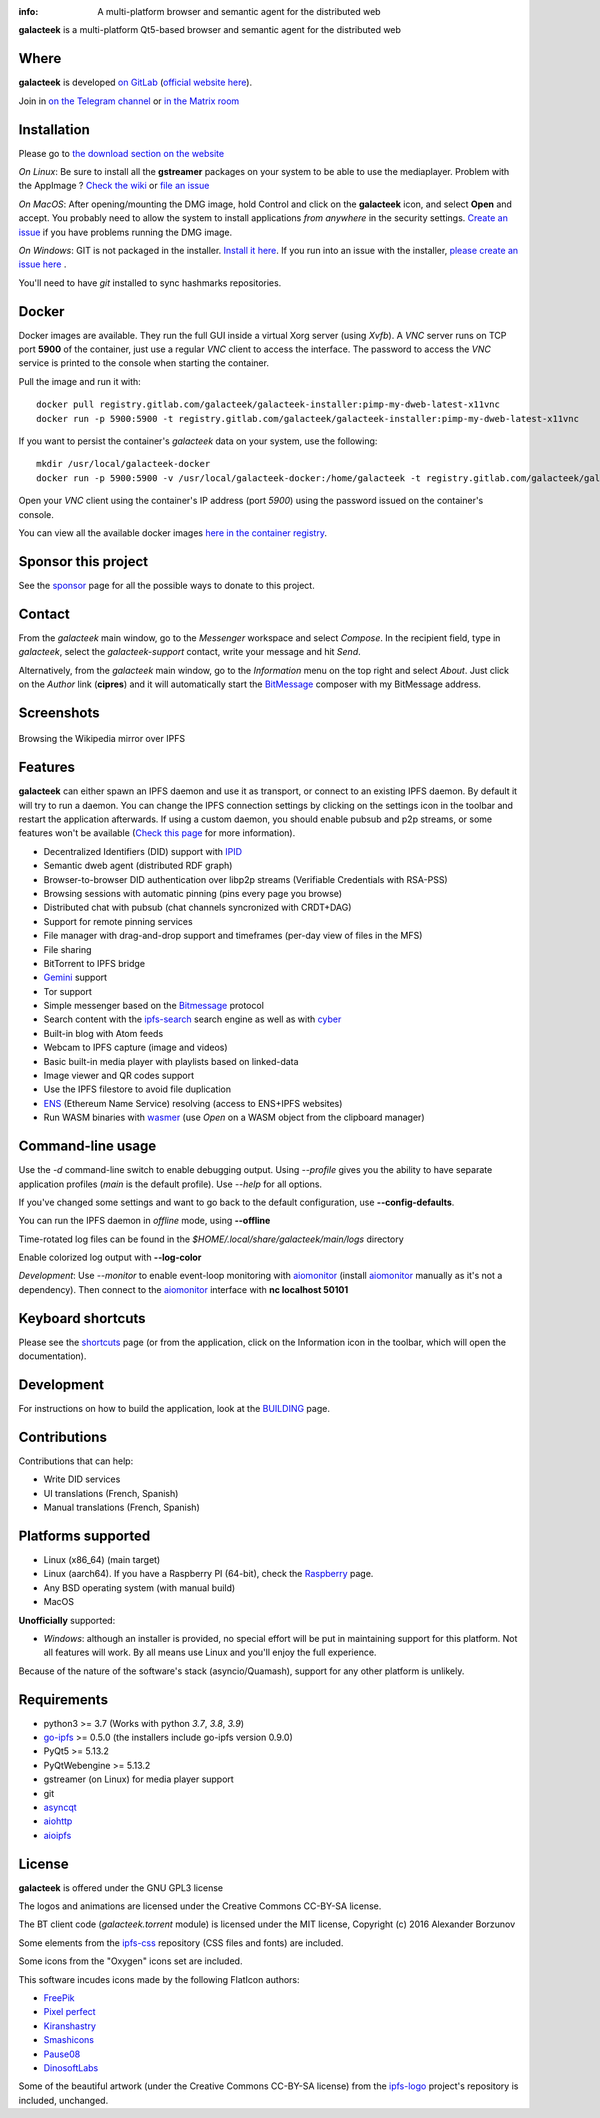 .. image:: https://gitlab.com/galacteek/galacteek/-/raw/master/share/icons/galacteek.png
    :align: center

:info: A multi-platform browser and semantic agent for the distributed web

.. image:: https://gitlab.com/galacteek/galacteek/badges/master/pipeline.svg

**galacteek** is a multi-platform Qt5-based browser and
semantic agent for the distributed web

Where
=====

**galacteek** is developed `on GitLab <https://gitlab.com/galacteek/galacteek>`_
(`official website here <https://galacteek.gitlab.io>`_).

Join in `on the Telegram channel <https://t.me/Galacteek>`_ or
`in the Matrix room <https://matrix.to/#/#galacteek:matrix.org>`_

Installation
============

Please go to `the download section on the website <https://galacteek.gitlab.io/download>`_

*On Linux*: Be sure to install all the **gstreamer** packages on your
system to be able to use the mediaplayer. Problem with the AppImage ?
`Check the wiki <https://gitlab.com/galacteek/galacteek/-/wikis/AppImage#troubleshooting>`_
or `file an issue <https://gitlab.com/galacteek/galacteek/-/issues/new>`_

*On MacOS*: After opening/mounting the DMG image, hold Control and click on the
**galacteek** icon, and select **Open** and accept. You probably need to
allow the system to install applications *from anywhere* in the security
settings. `Create an issue <https://gitlab.com/galacteek/galacteek/-/issues/new>`_ if you have problems running the DMG image.

*On Windows*: GIT is not packaged in the installer. `Install it  here <https://github.com/git-for-windows/git/releases/download/v2.29.2.windows.2/Git-2.29.2.2-64-bit.exe>`_.
If you run into an issue with the installer, `please create an issue here <https://gitlab.com/galacteek/galacteek/-/issues/new>`_ .

You'll need to have *git* installed to sync hashmarks repositories.

Docker
======

Docker images are available. They run the full GUI inside a virtual
Xorg server (using *Xvfb*). A *VNC* server runs on TCP port **5900** of
the container, just use a regular *VNC* client to access the interface.
The password to access the *VNC* service is printed to the console when
starting the container.

Pull the image and run it with::

    docker pull registry.gitlab.com/galacteek/galacteek-installer:pimp-my-dweb-latest-x11vnc
    docker run -p 5900:5900 -t registry.gitlab.com/galacteek/galacteek-installer:pimp-my-dweb-latest-x11vnc

If you want to persist the container's *galacteek* data on your system,
use the following::

    mkdir /usr/local/galacteek-docker
    docker run -p 5900:5900 -v /usr/local/galacteek-docker:/home/galacteek -t registry.gitlab.com/galacteek/galacteek-installer:pimp-my-dweb-latest-x11vnc

Open your *VNC* client using the container's IP address (port *5900*)
using the password issued on the container's console.

You can view all the available docker images
`here in the container registry <https://gitlab.com/galacteek/galacteek/container_registry/2285145>`_.

Sponsor this project
====================

See the sponsor_ page for all the possible ways to donate to this project.

.. image:: https://gitlab.com/galacteek/galacteek/-/raw/master/share/icons/github-mark.png
    :target: https://github.com/sponsors/pinnaculum
    :alt: Sponsor with Github Sponsors
    :align: left

.. image:: https://gitlab.com/galacteek/galacteek/-/raw/master/share/icons/liberapay.png
    :target: https://liberapay.com/galacteek/donate
    :alt: Sponsor with Liberapay
    :align: left

Contact
=======

From the *galacteek* main window, go to the *Messenger* workspace
and select *Compose*. In the recipient field, type in *galacteek*,
select the *galacteek-support* contact, write your message and hit *Send*.

Alternatively, from the *galacteek* main window, go to the *Information* menu
on the top right and select *About*. Just click on the *Author*
link (**cipres**) and it will automatically start the BitMessage_
composer with my BitMessage address.

Screenshots
===========

.. figure:: https://gitlab.com/galacteek/galacteek/-/raw/master/screenshots/browse-wikipedia-small.png
    :target: https://gitlab.com/galacteek/galacteek/-/raw/master/screenshots/browse-wikipedia-small.png
    :align: center
    :alt: Browsing the Wikipedia mirror over IPFS

    Browsing the Wikipedia mirror over IPFS

Features
========

**galacteek** can either spawn an IPFS daemon and use it as transport, or
connect to an existing IPFS daemon. By default it will try to run a daemon. You
can change the IPFS connection settings by clicking on the settings icon in the
toolbar and restart the application afterwards. If using a custom daemon, you
should enable pubsub and p2p streams, or some features won't be available
(`Check this page <https://gitlab.com/galacteek/galacteek/-/wikis/Configure-your-daemon>`_
for more information).

- Decentralized Identifiers (DID) support with IPID_
- Semantic dweb agent (distributed RDF graph)
- Browser-to-browser DID authentication over libp2p streams
  (Verifiable Credentials with RSA-PSS)
- Browsing sessions with automatic pinning (pins every page you browse)
- Distributed chat with pubsub (chat channels syncronized with CRDT+DAG)
- Support for remote pinning services
- File manager with drag-and-drop support and timeframes (per-day view
  of files in the MFS)
- File sharing
- BitTorrent to IPFS bridge
- Gemini_ support
- Tor support
- Simple messenger based on the Bitmessage_ protocol
- Search content with the ipfs-search_ search engine as well as with cyber_
- Built-in blog with Atom feeds
- Webcam to IPFS capture (image and videos)
- Basic built-in media player with playlists based on linked-data
- Image viewer and QR codes support
- Use the IPFS filestore to avoid file duplication
- ENS_ (Ethereum Name Service) resolving (access to ENS+IPFS websites)
- Run WASM binaries with wasmer_ (use *Open* on a WASM object from the
  clipboard manager)

Command-line usage
==================

Use the *-d* command-line switch to enable debugging output. Using *--profile* gives
you the ability to have separate application profiles (*main* is the default
profile). Use *--help* for all options.

If you've changed some settings and want to go back to the default
configuration, use **--config-defaults**.

You can run the IPFS daemon in *offline* mode, using **--offline**

Time-rotated log files can be found in the
*$HOME/.local/share/galacteek/main/logs* directory

Enable colorized log output with **--log-color**

*Development*: Use *--monitor* to enable event-loop monitoring with aiomonitor_
(install aiomonitor_ manually as it's not a dependency).
Then connect to the aiomonitor_ interface with **nc localhost 50101**

Keyboard shortcuts
==================

Please see the shortcuts_ page (or from the application, click on the
Information icon in the toolbar, which will open the documentation).

Development
===========

For instructions on how to build the application, look at the
BUILDING_ page.

Contributions
=============

Contributions that can help:

- Write DID services
- UI translations (French, Spanish)
- Manual translations (French, Spanish)

Platforms supported
===================

- Linux (x86_64) (main target)
- Linux (aarch64). If you have a Raspberry PI (64-bit), check the
  Raspberry_ page.
- Any BSD operating system (with manual build)
- MacOS

**Unofficially** supported:

- *Windows*: although an installer is provided, no special effort
  will be put in maintaining support for this platform. Not all
  features will work. By all means use Linux and you'll enjoy the
  full experience.

Because of the nature of the software's stack (asyncio/Quamash),
support for any other platform is unlikely.

Requirements
============

- python3 >= 3.7 (Works with python *3.7*, *3.8*, *3.9*)
- go-ipfs_ >= 0.5.0 (the installers include go-ipfs version 0.9.0)
- PyQt5 >= 5.13.2
- PyQtWebengine >= 5.13.2
- gstreamer (on Linux) for media player support
- git
- asyncqt_
- aiohttp_
- aioipfs_

License
=======

**galacteek** is offered under the GNU GPL3 license

The logos and animations are licensed under the Creative
Commons CC-BY-SA license.

The BT client code (*galacteek.torrent* module) is licensed
under the MIT license, Copyright (c) 2016 Alexander Borzunov

Some elements from the ipfs-css_ repository (CSS files and fonts) are included.

Some icons from the "Oxygen" icons set are included.

This software incudes icons made by the following FlatIcon authors:

- `FreePik <https://www.flaticon.com/authors/freepik>`_
- `Pixel perfect <https://www.flaticon.com/authors/pixel-perfect>`_
- `Kiranshastry <https://www.flaticon.com/authors/Kiranshastry>`_
- `Smashicons <https://smashicons.com>`_
- `Pause08 <https://www.flaticon.com/authors/pause08>`_
- `DinosoftLabs <https://www.flaticon.com/authors/DinosoftLabs>`_

Some of the beautiful artwork (under the Creative Commons CC-BY-SA license)
from the ipfs-logo_ project's repository is included, unchanged.

.. _aiohttp: https://pypi.python.org/pypi/aiohttp
.. _aioipfs: https://gitlab.com/cipres/aioipfs
.. _aiomonitor: https://github.com/aio-libs/aiomonitor
.. _asyncqt: https://github.com/gmarull/asyncqt
.. _sponsor: https://gitlab.com/galacteek/galacteek/-/blob/master/SPONSOR.rst
.. _raspberry: https://gitlab.com/galacteek/galacteek/-/blob/master/RASPBERRY.rst
.. _quamash: https://github.com/harvimt/quamash
.. _go-ipfs: https://github.com/ipfs/go-ipfs
.. _dist.ipfs.io: https://dist.ipfs.io
.. _IPFS: https://ipfs.io
.. _ipfs-logo: https://github.com/ipfs/logo
.. _ipfs-search: https://ipfs-search.com
.. _ipfs-css: https://github.com/ipfs-shipyard/ipfs-css
.. _pyzbar: https://github.com/NaturalHistoryMuseum/pyzbar/
.. _shortcuts: https://gitlab.com/galacteek/galacteek/-/blob/master/galacteek/docs/manual/en/shortcuts.rst
.. _urlschemes: https://gitlab.com/galacteek/galacteek/-/blob/master/galacteek/docs/manual/en/browsing.rst
.. _releases: https://github.com/pinnaculum/galacteek/releases
.. _BUILDING: https://gitlab.com/galacteek/galacteek/-/blob/master/BUILDING.rst
.. _ENS: https://ens.domains/
.. _in-web-browsers: https://github.com/ipfs/in-web-browsers
.. _AppImage: https://appimage.org/
.. _IPID: https://github.com/jonnycrunch/ipid
.. _wasmer: https://wasmer.io/
.. _cyber: https://cybercongress.ai
.. _Bitmessage: https://wiki.bitmessage.org/
.. _Aether: https://getaether.net/
.. _Gemini: https://gemini.circumlunar.space/
